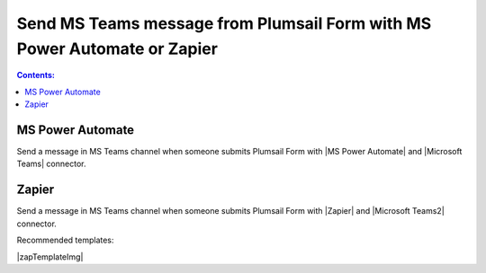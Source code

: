 Send MS Teams message from Plumsail Form with MS Power Automate or Zapier
==========================================================================

.. contents:: Contents:
 :local:
 :depth: 1
 
MS Power Automate
--------------------------------------------------
Send a message in MS Teams channel when someone submits Plumsail Form with |MS Power Automate| and |Microsoft Teams| connector.

|flow process img|

.. |flow process img| image:: ../images/integration/ms-teams/integration-ms-teams-flow-process.png
   :alt: Flow process

.. |MS Power Automate|  raw:: html

   <a href="https://flow.microsoft.com/" target="_blank">MS Power Automate</a>

.. |Microsoft Teams|  raw:: html

   <a href="https://emea.flow.microsoft.com/en-us/connectors/shared_teams/microsoft-teams/" target="_blank">Microsoft Teams</a>

Zapier
--------------------------------------------------
Send a message in MS Teams channel when someone submits Plumsail Form with |Zapier| and |Microsoft Teams2| connector.

Recommended templates: 

|zapTemplateImg|

.. |Zapier|  raw:: html

   <a href="https://zapier.com/" target="_blank">Zapier</a>

.. |zapTemplateImg|  raw:: html

   <a href="https://zapier.com/app/editor/template/181089" target="_blank" class="img-link public-integration"><img src="../_static/img/integration/ms-teams/integration-ms-teams-zap-template.png">Send message in MS Teams for new Plumsail Forms submissions</a>

.. |Microsoft Teams2|  raw:: html

   <a href="https://zapier.com/apps/microsoft-teams/integrations" target="_blank">Microsoft Teams</a>

.. |Examples|  raw:: html

   <h3><a>Examples</a></h3>